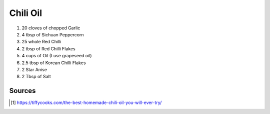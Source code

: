Chili Oil
=========

#. 20 cloves of chopped Garlic 
#. 4 tbsp of Sichuan Peppercorn 
#. 25 whole Red Chilli 
#. 2 tbsp of Red Chilli Flakes 
#. 4 cups of  Oil (I use grapeseed oil) 
#. 2.5 tbsp of Korean Chilli Flakes 
#. 2 Star Anise 
#. 2 Tbsp of Salt 

Sources
~~~~~~~

.. [#] https://tiffycooks.com/the-best-homemade-chili-oil-you-will-ever-try/
